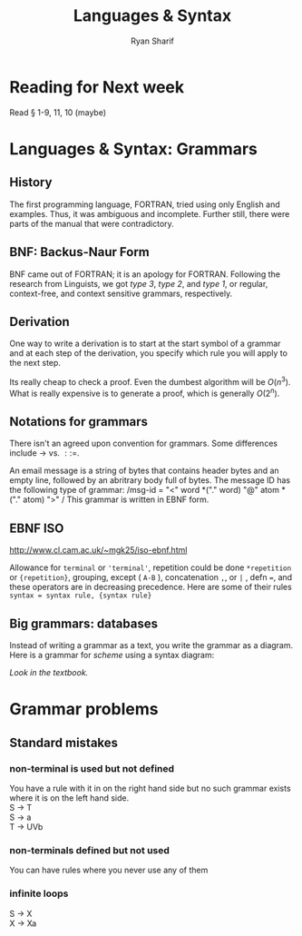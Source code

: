 #+AUTHOR: Ryan Sharif
#+TITLE: Languages & Syntax
#+OPTIONS: toc:nil
#+LaTeX_CLASS_OPTIONS: [letter,twoside,twocolumn]

* Reading for Next week
Read § 1-9, 11, 10 (maybe)

* Languages & Syntax: Grammars

** History
The first programming language, FORTRAN, tried using only English and
examples. Thus, it was ambiguous and incomplete.  Further still, there
were parts of the manual that were contradictory.

** BNF: Backus-Naur Form
BNF came out of FORTRAN; it is an apology for FORTRAN. Following the
research from Linguists, we got /type 3/, /type 2/, and /type 1/, 
or regular, context-free, and context sensitive grammars, respectively.

** Derivation
One way to write a derivation is to start at the start symbol of a
grammar and at each step of the derivation, you specify which rule you
will apply to the next step.

Its really cheap to check a proof. Even the dumbest algorithm will be
$O(n^3)$.  What is really expensive is to generate a proof, which
is generally $O(2^n)$.

** Notations for grammars
There isn't an agreed upon convention for grammars. Some
differences include $\rightarrow$ vs. $::=$.

An email message is a string of bytes that contains header
bytes and an empty line, followed by an abritrary body full
of bytes. The message ID has the following type of grammar:
/msg-id = "<" word *("." word) "@" atom * ("." atom) ">" /
This grammar is written in EBNF form.

** EBNF ISO
http://www.cl.cam.ac.uk/~mgk25/iso-ebnf.html

Allowance for =terminal= or ~'terminal'~, repetition could be done
~*repetition~ or ~{repetition}~, grouping, except ( ~A-B~ ),
concatenation ~,~, or ~|~ , defn ~=~, and these operators are in
decreasing precedence. Here are some of their rules
=syntax = syntax rule, {syntax rule}=

** Big grammars: databases
Instead of writing a grammar as a text, you write the grammar as a
diagram. Here is a grammar for /scheme/ using a syntax diagram:

/Look in the textbook./

* Grammar problems

** Standard mistakes

*** non-terminal is used but not defined

You have a rule with it in on the right hand side but no such grammar
exists where it is on the left hand side. \\
S \rightarrow T \\
S \rightarrow a \\ 
T \rightarrow UVb 

*** non-terminals defined but not used

You can have rules where you never use any of them

*** infinite loops
S \rightarrow X \\
X \rightarrow Xa
